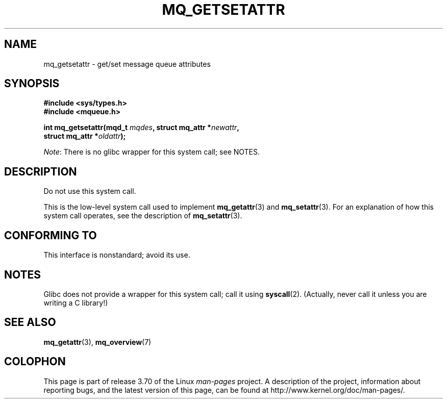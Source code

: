 '\" t
.\" Copyright (C) 2006 Michael Kerrisk <mtk.manpages@gmail.com>
.\"
.\" %%%LICENSE_START(VERBATIM)
.\" Permission is granted to make and distribute verbatim copies of this
.\" manual provided the copyright notice and this permission notice are
.\" preserved on all copies.
.\"
.\" Permission is granted to copy and distribute modified versions of this
.\" manual under the conditions for verbatim copying, provided that the
.\" entire resulting derived work is distributed under the terms of a
.\" permission notice identical to this one.
.\"
.\" Since the Linux kernel and libraries are constantly changing, this
.\" manual page may be incorrect or out-of-date.  The author(s) assume no
.\" responsibility for errors or omissions, or for damages resulting from
.\" the use of the information contained herein.  The author(s) may not
.\" have taken the same level of care in the production of this manual,
.\" which is licensed free of charge, as they might when working
.\" professionally.
.\"
.\" Formatted or processed versions of this manual, if unaccompanied by
.\" the source, must acknowledge the copyright and authors of this work.
.\" %%%LICENSE_END
.\"
.TH MQ_GETSETATTR 2 2012-07-13 "Linux" "Linux Programmer's Manual"
.SH NAME
mq_getsetattr \- get/set message queue attributes
.SH SYNOPSIS
.nf
.B #include <sys/types.h>
.B #include <mqueue.h>
.sp
.BI "int mq_getsetattr(mqd_t " mqdes ", struct mq_attr *" newattr ","
.BI "                 struct mq_attr *" oldattr );
.fi

.IR Note :
There is no glibc wrapper for this system call; see NOTES.
.SH DESCRIPTION
Do not use this system call.

This is the low-level system call used to implement
.BR mq_getattr (3)
and
.BR mq_setattr (3).
For an explanation of how this system call operates,
see the description of
.BR mq_setattr (3).
.SH CONFORMING TO
This interface is nonstandard; avoid its use.
.SH NOTES
Glibc does not provide a wrapper for this system call; call it using
.BR syscall (2).
(Actually, never call it unless you are writing a C library!)
.SH SEE ALSO
.BR mq_getattr (3),
.BR mq_overview (7)
.SH COLOPHON
This page is part of release 3.70 of the Linux
.I man-pages
project.
A description of the project,
information about reporting bugs,
and the latest version of this page,
can be found at
\%http://www.kernel.org/doc/man\-pages/.
